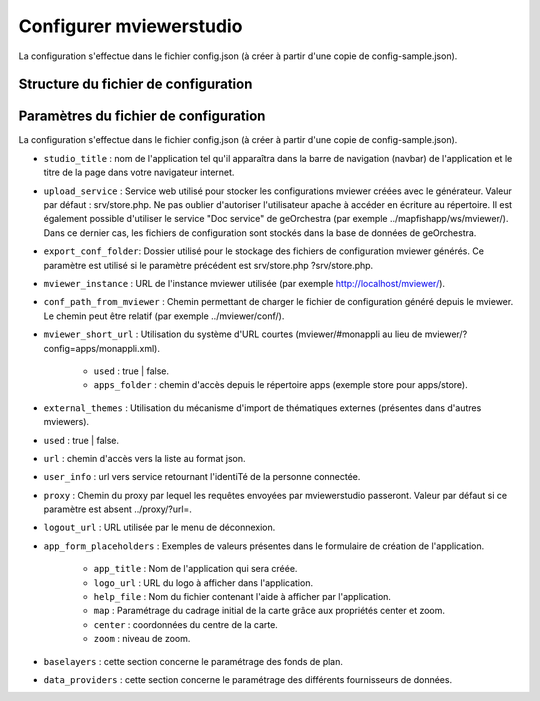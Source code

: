 .. Authors :
.. mviewer team

.. _config:

Configurer mviewerstudio
========================

La configuration s'effectue dans le fichier config.json (à créer à partir d'une copie de config-sample.json).

Structure du fichier de configuration
-------------------------------------------

.. code-block:: json
       :linenos:

	{
		"app_conf": {
			"studio_title": "GéoBretagne mviewer studio",
			"upload_service": "srv/store.php",
			"delete_service": "srv/delete.php",
			"list_service": "srv/list.php",
			"store_style_service": "srv/store/style.php",
			"mviewer_instance": "http://172.16.10.30/mviewer/",
			"conf_path_from_mviewer": "apps/store/",
			"mviewer_short_url": {
				"used": true,
				"apps_folder": "store"
			},
			"external_themes": {
				"used": false,
				"url": "https://geobretagne.fr/minicatalog/csv"
			},
			"user_info": "srv/user_info.php",
			"export_conf_folder": "/var/www/htdocs/mviewer/apps/store/",
			"proxy": "../proxy/?url=",
			"user_info_visible": false,
			"app_form_placeholders": {
				"app_title": "Kartenn",
				"logo_url": "https://geobretagne.fr/pub/logo/region-bretagne.jpg",
				"help_file": "mviewer_help.html"
			},
			"map": {
				"center": [-307903.74898791354, 6141345.088741366],
				"zoom": 7
			},
			"baselayers": {
				"positron": {
					"id": "positron",
					"thumbgallery": "img/basemap/positron.png",
					"title": "CartoDb",
					"label": "Positron",
					"type": "OSM",
					"url": "https://{a-c}.basemaps.cartocdn.com/light_all/{z}/{x}/{y}.png",
					"attribution": "Map tiles by  <a href=\"https://cartodb.com/attributions\">CartoDb</a>, under  <a href=\"https://creativecommons.org/licenses/by/3.0/\">CC BY 3.0 </a>"
				},
				"ortho1": {
					"id": "ortho1",
					"thumbgallery": "img/basemap/ortho.jpg",
					"title": "GéoBretagne",
					"label": "Photo aérienne actuelle",
					"type": "WMTS",
					"url": "https://tile.geobretagne.fr/gwc02/service/wmts",
					"layers": "satellite",
					"format": "image/png",
					"style": "_null",
					"matrixset": "EPSG:3857",
					"fromcapacity": "false",
					"attribution": "<a href=\"https://geobretagne.fr/geonetwork/srv/fre/catalog.search#/metadata/3a0ac2e3-7af1-4dec-9f36-dae6b5a8c731\" target=\"_blank\" >partenaires GéoBretagne - Megalis Bretagne - IGN - PlanetObserver</a>"
				},
				"osm": {
					"id": "osm",
					"thumbgallery": "img/basemap/osm.png",
					"title": "OSM",
					"label": "OpenStreetMap",
					"type": "OSM",
					"url": "https://{a-c}.tile.openstreetmap.org/{z}/{x}/{y}.png",
					"attribution": "Données : les contributeurs d'<a href=\"https://www.openstreetmap.org/\" target=\"_blank\">OpenStreetMap </a><a href=\"https://www.openstreetmap.org/copyright\" target=\"_blank\">ODbL </a>"
				},
				"plan_ign": {
					"id": "plan_ign",
					"thumbgallery": "img/basemap/scan-express.jpg",
					"title": "IGN",
					"label": "Plan IGN v2",
					"type": "WMTS",
					"url": "https://wxs.ign.fr/choisirgeoportail/geoportail/wmts?",
					"layers": "GEOGRAPHICALGRIDSYSTEMS.PLANIGNV2",
					"format": "image/png",
					"fromcapacity": "false",
					"attribution": "<a href='https://geoservices.ign.fr' target='_blank'><img src='https://geoservices.ign.fr/images/logoIGN.png'></a>",
					"style": "normal",
					"matrixset": "PM",
					"maxzoom": "22"
				}
			},
			"data_providers": {
				"csw": [{
						"title": "Catalogue GéoBretagne",
						"url": "https://geobretagne.fr/geonetwork/srv/fre/csw",
						"baseref": "https://geobretagne.fr/geonetwork/srv/eng/catalog.search?node=srv#/metadata/"
					},
					{
						"title": "Catalogue de la Région Grand Est",
						"url": "https://www.geograndest.fr/geonetwork/srv/fre/csw",
						"baseref": "https://www.geograndest.fr/geonetwork/srv/eng/catalog.search?node=srv#/metadata/"
					}
				],
				"wms": [{
					"title": "Serveur WMS de la Région",
					"url": "https://ows.region-bretagne.fr/geoserver/rb/wms"
				}]
			},
			"default_params": {
				"layer": {
					"info_format": "text/html"
				}
			}
		}
	}


Paramètres du fichier de configuration
-------------------------------------------

La configuration s'effectue dans le fichier config.json (à créer à partir d'une copie de config-sample.json).

- ``studio_title`` : nom de l'application tel qu'il apparaîtra dans la barre de navigation (navbar) de l'application et le titre de la page dans votre navigateur internet.

- ``upload_service`` : Service web utilisé pour stocker les configurations mviewer créées avec le générateur. Valeur par défaut : srv/store.php. Ne pas oublier d'autoriser l'utilisateur apache à accéder en écriture au répertoire. Il est également possible d'utiliser le service "Doc service" de geOrchestra (par exemple ../mapfishapp/ws/mviewer/). Dans ce dernier cas, les fichiers de configuration sont stockés dans la base de données de geOrchestra.
- ``export_conf_folder``: Dossier utilisé pour le stockage des fichiers de configuration mviewer générés. Ce paramètre est utilisé si le paramètre précédent est srv/store.php ?srv/store.php.
- ``mviewer_instance`` : URL de l'instance mviewer utilisée (par exemple http://localhost/mviewer/).
- ``conf_path_from_mviewer`` : Chemin permettant de charger le fichier de configuration généré depuis le mviewer. Le chemin peut être relatif (par exemple ../mviewer/conf/).
- ``mviewer_short_url`` : Utilisation du système d'URL courtes (mviewer/#monappli au lieu de mviewer/?config=apps/monappli.xml).

        - ``used`` : true | false.
        - ``apps_folder`` : chemin d'accès depuis le répertoire apps (exemple store pour apps/store).
- ``external_themes`` : Utilisation du mécanisme d'import de thématiques externes (présentes dans d'autres mviewers).
- ``used`` : true | false.
- ``url`` : chemin d'accès vers la liste au format json.
- ``user_info`` : url vers service retournant l'identiTé de la personne connectée.
- ``proxy`` : Chemin du proxy par lequel les requêtes envoyées par mviewerstudio passeront. Valeur par défaut si ce paramètre est absent ../proxy/?url=.
- ``logout_url`` : URL utilisée par le menu de déconnexion.
- ``app_form_placeholders`` : Exemples de valeurs présentes dans le formulaire de création de l'application.

        - ``app_title`` : Nom de l'application qui sera créée.
        - ``logo_url`` : URL du logo à afficher dans l'application.
        - ``help_file`` : Nom du fichier contenant l'aide à afficher par l'application.
        - ``map`` : Paramétrage du cadrage initial de la carte grâce aux propriétés center et zoom.
        - ``center`` : coordonnées du centre de la carte.
        - ``zoom`` : niveau de zoom.
- ``baselayers`` : cette section concerne le paramétrage des fonds de plan.
- ``data_providers`` : cette section concerne le paramétrage des différents fournisseurs de données.

